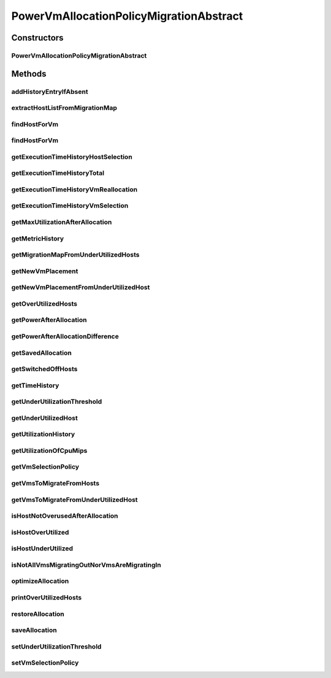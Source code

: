 .. java:import:: java.util.stream Collectors

.. java:import:: org.cloudbus.cloudsim.hosts Host

.. java:import:: org.cloudbus.cloudsim.hosts HostDynamicWorkload

.. java:import:: org.cloudbus.cloudsim.hosts.power PowerHost

.. java:import:: org.cloudbus.cloudsim.lists VmList

.. java:import:: org.cloudbus.cloudsim.util Log

.. java:import:: org.cloudbus.cloudsim.hosts.power PowerHostUtilizationHistory

.. java:import:: org.cloudbus.cloudsim.selectionpolicies.power PowerVmSelectionPolicy

.. java:import:: org.cloudbus.cloudsim.vms.power PowerVm

.. java:import:: org.cloudbus.cloudsim.vms Vm

.. java:import:: org.cloudbus.cloudsim.core Simulation

.. java:import:: org.cloudbus.cloudsim.util ExecutionTimeMeasurer

PowerVmAllocationPolicyMigrationAbstract
========================================

.. java:package:: org.cloudbus.cloudsim.allocationpolicies.power
   :noindex:

.. java:type:: public abstract class PowerVmAllocationPolicyMigrationAbstract extends PowerVmAllocationPolicyAbstract implements PowerVmAllocationPolicyMigration

   An abstract power-aware VM allocation policy that dynamically optimizes the VM allocation (placement) using migration.

   If you are using any algorithms, policies or workload included in the power package please cite the following paper:

   ..

   * \ `Anton Beloglazov, and Rajkumar Buyya, "Optimal Online Deterministic Algorithms and Adaptive Heuristics for Energy and Performance Efficient Dynamic Consolidation of Virtual Machines in Cloud Data Centers", Concurrency and Computation: Practice and Experience (CCPE), Volume 24, Issue 13, Pages: 1397-1420, John Wiley & Sons, Ltd, New York, USA, 2012 <http://dx.doi.org/10.1002/cpe.1867>`_\

   :author: Anton Beloglazov

Constructors
------------
PowerVmAllocationPolicyMigrationAbstract
^^^^^^^^^^^^^^^^^^^^^^^^^^^^^^^^^^^^^^^^

.. java:constructor:: public PowerVmAllocationPolicyMigrationAbstract(PowerVmSelectionPolicy vmSelectionPolicy)
   :outertype: PowerVmAllocationPolicyMigrationAbstract

   Creates a PowerVmAllocationPolicyMigrationAbstract.

   :param vmSelectionPolicy: the policy that defines how VMs are selected for migration

Methods
-------
addHistoryEntryIfAbsent
^^^^^^^^^^^^^^^^^^^^^^^

.. java:method:: protected void addHistoryEntryIfAbsent(PowerHost host, double metric)
   :outertype: PowerVmAllocationPolicyMigrationAbstract

   Adds an entry for each history map of a host if it doesn't contain an entry for the current simulation time.

   :param host: the host to add metric history entries
   :param metric: the metric to be added to the metric history map

extractHostListFromMigrationMap
^^^^^^^^^^^^^^^^^^^^^^^^^^^^^^^

.. java:method:: protected List<Host> extractHostListFromMigrationMap(Map<Vm, Host> migrationMap)
   :outertype: PowerVmAllocationPolicyMigrationAbstract

   Extracts the host list from a migration map.

   :param migrationMap: the migration map
   :return: the list

findHostForVm
^^^^^^^^^^^^^

.. java:method:: @Override public PowerHost findHostForVm(Vm vm)
   :outertype: PowerVmAllocationPolicyMigrationAbstract

findHostForVm
^^^^^^^^^^^^^

.. java:method:: public PowerHost findHostForVm(Vm vm, Set<? extends Host> excludedHosts)
   :outertype: PowerVmAllocationPolicyMigrationAbstract

   Finds a PM that has enough resources to host a given VM and that will not be overloaded after placing the VM on it. The selected host will be that one with most efficient power usage for the given VM.

   :param vm: the VM
   :param excludedHosts: the excluded hosts
   :return: the PM found to host the VM or \ :java:ref:`PowerHost.NULL`\  if not found

getExecutionTimeHistoryHostSelection
^^^^^^^^^^^^^^^^^^^^^^^^^^^^^^^^^^^^

.. java:method:: public List<Double> getExecutionTimeHistoryHostSelection()
   :outertype: PowerVmAllocationPolicyMigrationAbstract

   Gets the execution time history host selection.

   :return: the execution time history host selection

getExecutionTimeHistoryTotal
^^^^^^^^^^^^^^^^^^^^^^^^^^^^

.. java:method:: public List<Double> getExecutionTimeHistoryTotal()
   :outertype: PowerVmAllocationPolicyMigrationAbstract

   Gets the execution time history total.

   :return: the execution time history total

getExecutionTimeHistoryVmReallocation
^^^^^^^^^^^^^^^^^^^^^^^^^^^^^^^^^^^^^

.. java:method:: public List<Double> getExecutionTimeHistoryVmReallocation()
   :outertype: PowerVmAllocationPolicyMigrationAbstract

   Gets the execution time history vm reallocation.

   :return: the execution time history vm reallocation

getExecutionTimeHistoryVmSelection
^^^^^^^^^^^^^^^^^^^^^^^^^^^^^^^^^^

.. java:method:: public List<Double> getExecutionTimeHistoryVmSelection()
   :outertype: PowerVmAllocationPolicyMigrationAbstract

   Gets the execution time history vm selection.

   :return: the execution time history vm selection

getMaxUtilizationAfterAllocation
^^^^^^^^^^^^^^^^^^^^^^^^^^^^^^^^

.. java:method:: protected double getMaxUtilizationAfterAllocation(PowerHost host, Vm vm)
   :outertype: PowerVmAllocationPolicyMigrationAbstract

   Gets the max power consumption of a host after placement of a candidate VM. The VM is not in fact placed at the host. We assume that load is balanced between PEs. The only restriction is: VM's max MIPS < PE's MIPS

   :param host: the host
   :param vm: the vm
   :return: the power after allocation

getMetricHistory
^^^^^^^^^^^^^^^^

.. java:method:: public Map<Host, List<Double>> getMetricHistory()
   :outertype: PowerVmAllocationPolicyMigrationAbstract

   Gets the metric history.

   :return: the metric history

getMigrationMapFromUnderUtilizedHosts
^^^^^^^^^^^^^^^^^^^^^^^^^^^^^^^^^^^^^

.. java:method:: protected Map<Vm, Host> getMigrationMapFromUnderUtilizedHosts(List<PowerHostUtilizationHistory> overUtilizedHosts)
   :outertype: PowerVmAllocationPolicyMigrationAbstract

   Gets the migration map from under utilized hosts.

   :param overUtilizedHosts: the over utilized hosts
   :return: the migration map from under utilized hosts

getNewVmPlacement
^^^^^^^^^^^^^^^^^

.. java:method:: protected Map<Vm, Host> getNewVmPlacement(List<Vm> vmsToMigrate, Set<Host> excludedHosts)
   :outertype: PowerVmAllocationPolicyMigrationAbstract

   Gets a new vm placement considering the list of VM to migrate.

   :param vmsToMigrate: the list of VMs to migrate
   :param excludedHosts: the list of hosts that aren't selected as destination hosts
   :return: the new vm placement map where each key is a Vm and each value is the host to place it.

getNewVmPlacementFromUnderUtilizedHost
^^^^^^^^^^^^^^^^^^^^^^^^^^^^^^^^^^^^^^

.. java:method:: protected Map<Vm, Host> getNewVmPlacementFromUnderUtilizedHost(List<? extends Vm> vmsToMigrate, Set<? extends Host> excludedHosts)
   :outertype: PowerVmAllocationPolicyMigrationAbstract

   Gets the new vm placement from under utilized host.

   :param vmsToMigrate: the list of VMs to migrate
   :param excludedHosts: the list of hosts that aren't selected as destination hosts
   :return: the new vm placement from under utilized host

getOverUtilizedHosts
^^^^^^^^^^^^^^^^^^^^

.. java:method:: protected List<PowerHostUtilizationHistory> getOverUtilizedHosts()
   :outertype: PowerVmAllocationPolicyMigrationAbstract

   Gets the over utilized hosts.

   :return: the over utilized hosts

getPowerAfterAllocation
^^^^^^^^^^^^^^^^^^^^^^^

.. java:method:: protected double getPowerAfterAllocation(PowerHost host, Vm vm)
   :outertype: PowerVmAllocationPolicyMigrationAbstract

   Gets the power consumption of a host after the supposed placement of a candidate VM. The VM is not in fact placed at the host.

   :param host: the host to check the power consumption
   :param vm: the candidate vm
   :return: the host power consumption after the supposed VM placement or 0 if the power consumption could not be determined

getPowerAfterAllocationDifference
^^^^^^^^^^^^^^^^^^^^^^^^^^^^^^^^^

.. java:method:: protected double getPowerAfterAllocationDifference(PowerHost host, Vm vm)
   :outertype: PowerVmAllocationPolicyMigrationAbstract

   Gets the power consumption different after the supposed placement of a VM into a given Host and the original Host power consumption.

   :param host: the host to check the power consumption
   :param vm: the candidate vm
   :return: the host power consumption different after the supposed VM placement or 0 if the power consumption could not be determined

getSavedAllocation
^^^^^^^^^^^^^^^^^^

.. java:method:: protected Map<Vm, Host> getSavedAllocation()
   :outertype: PowerVmAllocationPolicyMigrationAbstract

   Gets the saved allocation.

   :return: the saved allocation

getSwitchedOffHosts
^^^^^^^^^^^^^^^^^^^

.. java:method:: protected List<PowerHost> getSwitchedOffHosts()
   :outertype: PowerVmAllocationPolicyMigrationAbstract

   Gets the switched off hosts.

   :return: the switched off hosts

getTimeHistory
^^^^^^^^^^^^^^

.. java:method:: public Map<Host, List<Double>> getTimeHistory()
   :outertype: PowerVmAllocationPolicyMigrationAbstract

   Gets the time history.

   :return: the time history

getUnderUtilizationThreshold
^^^^^^^^^^^^^^^^^^^^^^^^^^^^

.. java:method:: @Override public double getUnderUtilizationThreshold()
   :outertype: PowerVmAllocationPolicyMigrationAbstract

getUnderUtilizedHost
^^^^^^^^^^^^^^^^^^^^

.. java:method:: protected PowerHost getUnderUtilizedHost(Set<? extends Host> excludedHosts)
   :outertype: PowerVmAllocationPolicyMigrationAbstract

   Gets the most under utilized Host.

   :param excludedHosts: the Hosts that have to be disconsidering when looking for the under utilized Host
   :return: the most under utilized host or \ :java:ref:`PowerHost.NULL`\  if no Host was found

getUtilizationHistory
^^^^^^^^^^^^^^^^^^^^^

.. java:method:: public Map<Host, List<Double>> getUtilizationHistory()
   :outertype: PowerVmAllocationPolicyMigrationAbstract

   Gets the utilization history.

   :return: the utilization history

getUtilizationOfCpuMips
^^^^^^^^^^^^^^^^^^^^^^^

.. java:method:: protected double getUtilizationOfCpuMips(PowerHost host)
   :outertype: PowerVmAllocationPolicyMigrationAbstract

   Gets the utilization of the CPU in MIPS for the current potentially allocated VMs.

   :param host: the host
   :return: the utilization of the CPU in MIPS

getVmSelectionPolicy
^^^^^^^^^^^^^^^^^^^^

.. java:method:: protected PowerVmSelectionPolicy getVmSelectionPolicy()
   :outertype: PowerVmAllocationPolicyMigrationAbstract

   Gets the vm selection policy.

   :return: the vm selection policy

getVmsToMigrateFromHosts
^^^^^^^^^^^^^^^^^^^^^^^^

.. java:method:: protected List<Vm> getVmsToMigrateFromHosts(List<PowerHostUtilizationHistory> overUtilizedHosts)
   :outertype: PowerVmAllocationPolicyMigrationAbstract

   Gets the VMs to migrate from hosts.

   :param overUtilizedHosts: the over utilized hosts
   :return: the VMs to migrate from hosts

getVmsToMigrateFromUnderUtilizedHost
^^^^^^^^^^^^^^^^^^^^^^^^^^^^^^^^^^^^

.. java:method:: protected List<? extends Vm> getVmsToMigrateFromUnderUtilizedHost(PowerHost host)
   :outertype: PowerVmAllocationPolicyMigrationAbstract

   Gets the VMs to migrate from under utilized host.

   :param host: the host
   :return: the vms to migrate from under utilized host

isHostNotOverusedAfterAllocation
^^^^^^^^^^^^^^^^^^^^^^^^^^^^^^^^

.. java:method:: protected boolean isHostNotOverusedAfterAllocation(PowerHost host, Vm vm)
   :outertype: PowerVmAllocationPolicyMigrationAbstract

   Checks if a host will be over utilized after placing of a candidate VM.

   :param host: the host to verify
   :param vm: the candidate vm
   :return: true, if the host will be over utilized after VM placement; false otherwise

isHostOverUtilized
^^^^^^^^^^^^^^^^^^

.. java:method:: @Override public boolean isHostOverUtilized(PowerHost host)
   :outertype: PowerVmAllocationPolicyMigrationAbstract

   Checks if a host is over utilized, based on current CPU usage.

   :param host: the host
   :return: true, if the host is over utilized; false otherwise

isHostUnderUtilized
^^^^^^^^^^^^^^^^^^^

.. java:method:: @Override public boolean isHostUnderUtilized(PowerHost host)
   :outertype: PowerVmAllocationPolicyMigrationAbstract

   Checks if a host is under utilized, based on current CPU usage.

   :param host: the host
   :return: true, if the host is under utilized; false otherwise

isNotAllVmsMigratingOutNorVmsAreMigratingIn
^^^^^^^^^^^^^^^^^^^^^^^^^^^^^^^^^^^^^^^^^^^

.. java:method:: protected boolean isNotAllVmsMigratingOutNorVmsAreMigratingIn(PowerHost host)
   :outertype: PowerVmAllocationPolicyMigrationAbstract

   Checks if all VMs of a Host are \ **NOT**\  migrating out nor there are VMs migrating in. If all VMs are migrating out or there is at least one VM migrating in, the given Host will not be selected as an underutilized Host at the current moment.

   :param host: the host to check

optimizeAllocation
^^^^^^^^^^^^^^^^^^

.. java:method:: @Override public Map<Vm, Host> optimizeAllocation(List<? extends Vm> vmList)
   :outertype: PowerVmAllocationPolicyMigrationAbstract

printOverUtilizedHosts
^^^^^^^^^^^^^^^^^^^^^^

.. java:method:: protected void printOverUtilizedHosts(List<PowerHostUtilizationHistory> overUtilizedHosts)
   :outertype: PowerVmAllocationPolicyMigrationAbstract

   Prints the over utilized hosts.

   :param overUtilizedHosts: the over utilized hosts

restoreAllocation
^^^^^^^^^^^^^^^^^

.. java:method:: protected void restoreAllocation()
   :outertype: PowerVmAllocationPolicyMigrationAbstract

   Restore VM allocation from the allocation history.

   **See also:** :java:ref:`.savedAllocation`

saveAllocation
^^^^^^^^^^^^^^

.. java:method:: protected void saveAllocation()
   :outertype: PowerVmAllocationPolicyMigrationAbstract

   Updates the list of maps between a VM and the host where it is place.

   **See also:** :java:ref:`.savedAllocation`

setUnderUtilizationThreshold
^^^^^^^^^^^^^^^^^^^^^^^^^^^^

.. java:method:: @Override public void setUnderUtilizationThreshold(double underUtilizationThreshold)
   :outertype: PowerVmAllocationPolicyMigrationAbstract

setVmSelectionPolicy
^^^^^^^^^^^^^^^^^^^^

.. java:method:: protected final void setVmSelectionPolicy(PowerVmSelectionPolicy vmSelectionPolicy)
   :outertype: PowerVmAllocationPolicyMigrationAbstract

   Sets the vm selection policy.

   :param vmSelectionPolicy: the new vm selection policy

